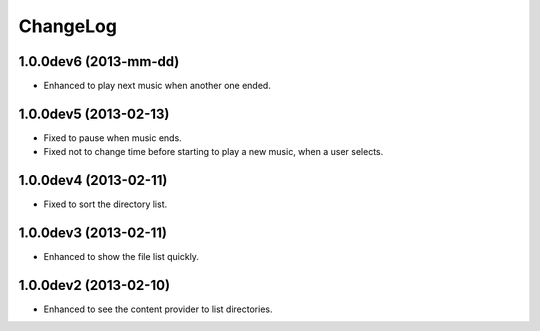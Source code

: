 
ChangeLog
*********

1.0.0dev6 (2013-mm-dd)
======================

* Enhanced to play next music when another one ended.

1.0.0dev5 (2013-02-13)
======================

* Fixed to pause when music ends.
* Fixed not to change time before starting to play a new music, when a user
  selects.

1.0.0dev4 (2013-02-11)
======================

* Fixed to sort the directory list.

1.0.0dev3 (2013-02-11)
======================

* Enhanced to show the file list quickly.

1.0.0dev2 (2013-02-10)
======================

* Enhanced to see the content provider to list directories.

.. vim: tabstop=2 shiftwidth=2 expandtab softtabstop=2 filetype=rst
